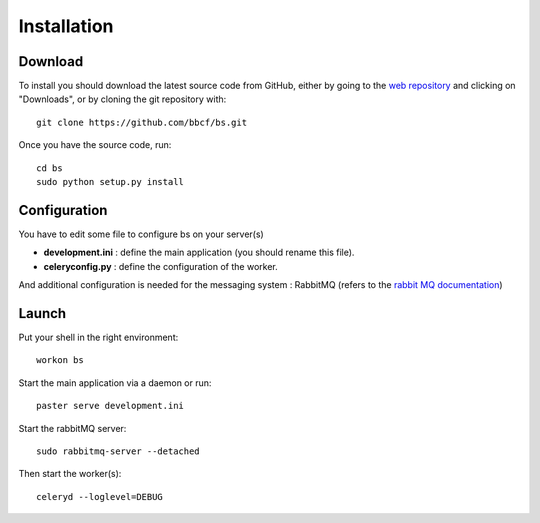 ############
Installation
############
''''''''
Download
''''''''

To install you should download the latest source code from GitHub, either by going to the `web repository <http://github.com/bbcf/bs/>`_
and clicking on "Downloads", or by cloning the git repository with::

    git clone https://github.com/bbcf/bs.git

Once you have the source code, run::

    cd bs
    sudo python setup.py install

'''''''''''''
Configuration
'''''''''''''

You have to edit some file to configure bs on your server(s)

- **development.ini** : define the main application (you should rename this file).
- **celeryconfig.py** : define the configuration of the worker.

And additional configuration is needed for the messaging system : RabbitMQ (refers to the `rabbit MQ documentation <http://www.rabbitmq.com/documentation.html>`_)

''''''
Launch
''''''
Put your shell in the right environment::

    workon bs


Start the main application via a daemon or run::

    paster serve development.ini

Start the rabbitMQ server::

    sudo rabbitmq-server --detached


Then start the worker(s)::

    celeryd --loglevel=DEBUG

